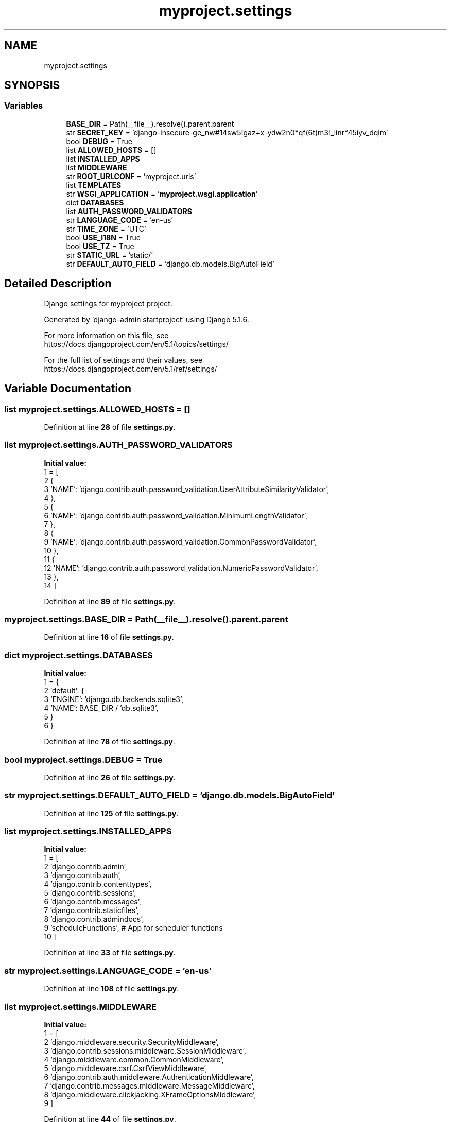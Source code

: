 .TH "myproject.settings" 3 "Version 3" "ASP Schedule Optimizer" \" -*- nroff -*-
.ad l
.nh
.SH NAME
myproject.settings
.SH SYNOPSIS
.br
.PP
.SS "Variables"

.in +1c
.ti -1c
.RI "\fBBASE_DIR\fP = Path(__file__)\&.resolve()\&.parent\&.parent"
.br
.ti -1c
.RI "str \fBSECRET_KEY\fP = 'django\-insecure\-ge_nw#14sw5!gaz+x\-ydw2n0*qf(6t(m3!_linr*45iyv_dqim'"
.br
.ti -1c
.RI "bool \fBDEBUG\fP = True"
.br
.ti -1c
.RI "list \fBALLOWED_HOSTS\fP = []"
.br
.ti -1c
.RI "list \fBINSTALLED_APPS\fP"
.br
.ti -1c
.RI "list \fBMIDDLEWARE\fP"
.br
.ti -1c
.RI "str \fBROOT_URLCONF\fP = 'myproject\&.urls'"
.br
.ti -1c
.RI "list \fBTEMPLATES\fP"
.br
.ti -1c
.RI "str \fBWSGI_APPLICATION\fP = '\fBmyproject\&.wsgi\&.application\fP'"
.br
.ti -1c
.RI "dict \fBDATABASES\fP"
.br
.ti -1c
.RI "list \fBAUTH_PASSWORD_VALIDATORS\fP"
.br
.ti -1c
.RI "str \fBLANGUAGE_CODE\fP = 'en\-us'"
.br
.ti -1c
.RI "str \fBTIME_ZONE\fP = 'UTC'"
.br
.ti -1c
.RI "bool \fBUSE_I18N\fP = True"
.br
.ti -1c
.RI "bool \fBUSE_TZ\fP = True"
.br
.ti -1c
.RI "str \fBSTATIC_URL\fP = 'static/'"
.br
.ti -1c
.RI "str \fBDEFAULT_AUTO_FIELD\fP = 'django\&.db\&.models\&.BigAutoField'"
.br
.in -1c
.SH "Detailed Description"
.PP 

.PP
.nf
Django settings for myproject project\&.

Generated by 'django-admin startproject' using Django 5\&.1\&.6\&.

For more information on this file, see
https://docs\&.djangoproject\&.com/en/5\&.1/topics/settings/

For the full list of settings and their values, see
https://docs\&.djangoproject\&.com/en/5\&.1/ref/settings/

.fi
.PP
 
.SH "Variable Documentation"
.PP 
.SS "list myproject\&.settings\&.ALLOWED_HOSTS = []"

.PP
Definition at line \fB28\fP of file \fBsettings\&.py\fP\&.
.SS "list myproject\&.settings\&.AUTH_PASSWORD_VALIDATORS"
\fBInitial value:\fP
.nf
1 =  [
2     {
3         'NAME': 'django\&.contrib\&.auth\&.password_validation\&.UserAttributeSimilarityValidator',
4     },
5     {
6         'NAME': 'django\&.contrib\&.auth\&.password_validation\&.MinimumLengthValidator',
7     },
8     {
9         'NAME': 'django\&.contrib\&.auth\&.password_validation\&.CommonPasswordValidator',
10     },
11     {
12         'NAME': 'django\&.contrib\&.auth\&.password_validation\&.NumericPasswordValidator',
13     },
14 ]
.PP
.fi

.PP
Definition at line \fB89\fP of file \fBsettings\&.py\fP\&.
.SS "myproject\&.settings\&.BASE_DIR = Path(__file__)\&.resolve()\&.parent\&.parent"

.PP
Definition at line \fB16\fP of file \fBsettings\&.py\fP\&.
.SS "dict myproject\&.settings\&.DATABASES"
\fBInitial value:\fP
.nf
1 =  {
2     'default': {
3         'ENGINE': 'django\&.db\&.backends\&.sqlite3',
4         'NAME': BASE_DIR / 'db\&.sqlite3',
5     }
6 }
.PP
.fi

.PP
Definition at line \fB78\fP of file \fBsettings\&.py\fP\&.
.SS "bool myproject\&.settings\&.DEBUG = True"

.PP
Definition at line \fB26\fP of file \fBsettings\&.py\fP\&.
.SS "str myproject\&.settings\&.DEFAULT_AUTO_FIELD = 'django\&.db\&.models\&.BigAutoField'"

.PP
Definition at line \fB125\fP of file \fBsettings\&.py\fP\&.
.SS "list myproject\&.settings\&.INSTALLED_APPS"
\fBInitial value:\fP
.nf
1 =  [
2     'django\&.contrib\&.admin',
3     'django\&.contrib\&.auth',
4     'django\&.contrib\&.contenttypes',
5     'django\&.contrib\&.sessions',
6     'django\&.contrib\&.messages',
7     'django\&.contrib\&.staticfiles',
8     'django\&.contrib\&.admindocs',
9     'scheduleFunctions', # App for scheduler functions
10 ]
.PP
.fi

.PP
Definition at line \fB33\fP of file \fBsettings\&.py\fP\&.
.SS "str myproject\&.settings\&.LANGUAGE_CODE = 'en\-us'"

.PP
Definition at line \fB108\fP of file \fBsettings\&.py\fP\&.
.SS "list myproject\&.settings\&.MIDDLEWARE"
\fBInitial value:\fP
.nf
1 =  [
2     'django\&.middleware\&.security\&.SecurityMiddleware',
3     'django\&.contrib\&.sessions\&.middleware\&.SessionMiddleware',
4     'django\&.middleware\&.common\&.CommonMiddleware',
5     'django\&.middleware\&.csrf\&.CsrfViewMiddleware',
6     'django\&.contrib\&.auth\&.middleware\&.AuthenticationMiddleware',
7     'django\&.contrib\&.messages\&.middleware\&.MessageMiddleware',
8     'django\&.middleware\&.clickjacking\&.XFrameOptionsMiddleware',
9 ]
.PP
.fi

.PP
Definition at line \fB44\fP of file \fBsettings\&.py\fP\&.
.SS "str myproject\&.settings\&.ROOT_URLCONF = 'myproject\&.urls'"

.PP
Definition at line \fB54\fP of file \fBsettings\&.py\fP\&.
.SS "str myproject\&.settings\&.SECRET_KEY = 'django\-insecure\-ge_nw#14sw5!gaz+x\-ydw2n0*qf(6t(m3!_linr*45iyv_dqim'"

.PP
Definition at line \fB23\fP of file \fBsettings\&.py\fP\&.
.SS "str myproject\&.settings\&.STATIC_URL = 'static/'"

.PP
Definition at line \fB120\fP of file \fBsettings\&.py\fP\&.
.SS "list myproject\&.settings\&.TEMPLATES"
\fBInitial value:\fP
.nf
1 =  [
2     {
3         'BACKEND': 'django\&.template\&.backends\&.django\&.DjangoTemplates',
4         'DIRS': [],
5         'APP_DIRS': True,
6         'OPTIONS': {
7             'context_processors': [
8                 'django\&.template\&.context_processors\&.debug',
9                 'django\&.template\&.context_processors\&.request',
10                 'django\&.contrib\&.auth\&.context_processors\&.auth',
11                 'django\&.contrib\&.messages\&.context_processors\&.messages',
12             ],
13         },
14     },
15 ]
.PP
.fi

.PP
Definition at line \fB56\fP of file \fBsettings\&.py\fP\&.
.SS "str myproject\&.settings\&.TIME_ZONE = 'UTC'"

.PP
Definition at line \fB110\fP of file \fBsettings\&.py\fP\&.
.SS "bool myproject\&.settings\&.USE_I18N = True"

.PP
Definition at line \fB112\fP of file \fBsettings\&.py\fP\&.
.SS "bool myproject\&.settings\&.USE_TZ = True"

.PP
Definition at line \fB114\fP of file \fBsettings\&.py\fP\&.
.SS "str myproject\&.settings\&.WSGI_APPLICATION = '\fBmyproject\&.wsgi\&.application\fP'"

.PP
Definition at line \fB72\fP of file \fBsettings\&.py\fP\&.
.SH "Author"
.PP 
Generated automatically by Doxygen for ASP Schedule Optimizer from the source code\&.
